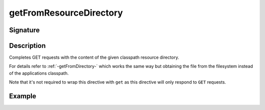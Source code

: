.. _-getFromResourceDirectory-:

getFromResourceDirectory
========================

Signature
---------

.. includecode2:: ../../../../../../../../../akka-http/src/main/scala/akka/http/scaladsl/server/directives/FileAndResourceDirectives.scala
   :snippet: getFromResourceDirectory

Description
-----------

Completes GET requests with the content of the given classpath resource directory.

For details refer to :ref:`-getFromDirectory-` which works the same way but obtaining the file from the filesystem
instead of the applications classpath.

Note that it's not required to wrap this directive with ``get`` as this directive will only respond to ``GET`` requests.

Example
-------

.. includecode2:: ../../../../../../../test/scala/docs/http/scaladsl/server/directives/FileAndResourceDirectivesExamplesSpec.scala
   :snippet: getFromResourceDirectory-examples
